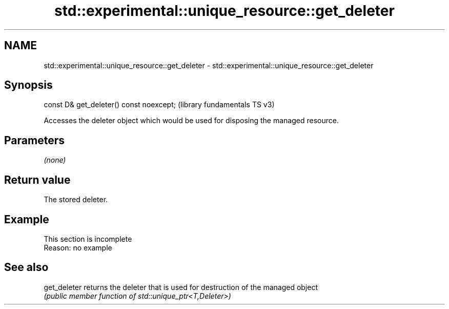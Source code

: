 .TH std::experimental::unique_resource::get_deleter 3 "2022.07.31" "http://cppreference.com" "C++ Standard Libary"
.SH NAME
std::experimental::unique_resource::get_deleter \- std::experimental::unique_resource::get_deleter

.SH Synopsis
   const D& get_deleter() const noexcept;  (library fundamentals TS v3)

   Accesses the deleter object which would be used for disposing the managed resource.

.SH Parameters

   \fI(none)\fP

.SH Return value

   The stored deleter.

.SH Example

    This section is incomplete
    Reason: no example

.SH See also

   get_deleter returns the deleter that is used for destruction of the managed object
               \fI(public member function of std::unique_ptr<T,Deleter>)\fP
